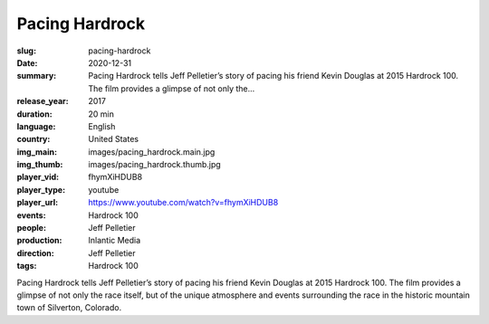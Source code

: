 Pacing Hardrock
###############

:slug: pacing-hardrock
:date: 2020-12-31
:summary: Pacing Hardrock tells Jeff Pelletier’s story of pacing his friend Kevin Douglas at 2015 Hardrock 100. The film provides a glimpse of not only the...
:release_year: 2017
:duration: 20 min
:language: English
:country: United States
:img_main: images/pacing_hardrock.main.jpg
:img_thumb: images/pacing_hardrock.thumb.jpg
:player_vid: fhymXiHDUB8
:player_type: youtube
:player_url: https://www.youtube.com/watch?v=fhymXiHDUB8
:events: Hardrock 100
:people: Jeff Pelletier
:production: Inlantic Media
:direction: Jeff Pelletier
:tags: Hardrock 100

Pacing Hardrock tells Jeff Pelletier’s story of pacing his friend Kevin Douglas at 2015 Hardrock 100. The film provides a glimpse of not only the race itself, but of the unique atmosphere and events surrounding the race in the historic mountain town of Silverton, Colorado.
